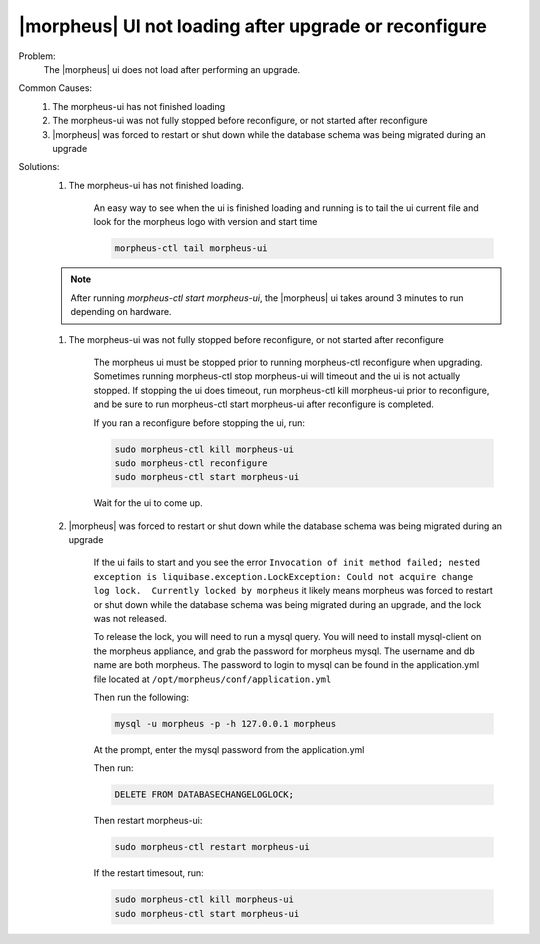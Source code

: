 |morpheus| UI not loading after upgrade or reconfigure
======================================================

Problem:
  The |morpheus| ui does not load after performing an upgrade.

Common Causes:
   #. The morpheus-ui has not finished loading
   #. The morpheus-ui was not fully stopped before reconfigure, or not started after reconfigure
   #. |morpheus| was forced to restart or shut down while the database schema was being migrated during an upgrade

Solutions:
  #. The morpheus-ui has not finished loading.

      An easy way to see when the ui is finished loading and running is to tail the ui current file and look for the morpheus logo with version and start time

      .. code-block:: bash

        morpheus-ctl tail morpheus-ui

  .. NOTE:: After running `morpheus-ctl start morpheus-ui`, the |morpheus| ui takes around 3 minutes to run depending on hardware.

  #. The morpheus-ui was not fully stopped before reconfigure, or not started after reconfigure

      The morpheus ui must be stopped prior to running morpheus-ctl reconfigure when upgrading. Sometimes running morpheus-ctl stop morpheus-ui will timeout and the ui is not actually stopped. If stopping the ui does timeout, run morpheus-ctl kill morpheus-ui prior to reconfigure, and be sure to run morpheus-ctl start morpheus-ui after reconfigure is completed.


      If you ran a reconfigure before stopping the ui, run:

      .. code-block:: bash

        sudo morpheus-ctl kill morpheus-ui
        sudo morpheus-ctl reconfigure
        sudo morpheus-ctl start morpheus-ui

      Wait for the ui to come up.

  #. |morpheus| was forced to restart or shut down while the database schema was being migrated during an upgrade

      If the ui fails to start and you see the error ``Invocation of init method failed; nested exception is liquibase.exception.LockException: Could not acquire change log lock.  Currently locked by morpheus`` it likely means morpheus was forced to restart or shut down while the database schema was being migrated during an upgrade, and the lock was not released.

      To release the lock, you will need to run a mysql query. You will need to install mysql-client on the morpheus appliance, and grab the password for morpheus mysql. The username and db name are both morpheus. The password to login to mysql can be found in the application.yml file located at ``/opt/morpheus/conf/application.yml``

      Then run the following:

      .. code-block:: bash

        mysql -u morpheus -p -h 127.0.0.1 morpheus

      At the prompt, enter the mysql password from the application.yml

      Then run:

      .. code-block:: bash

        DELETE FROM DATABASECHANGELOGLOCK;

      Then restart morpheus-ui:

      .. code-block:: bash

        sudo morpheus-ctl restart morpheus-ui

      If the restart timesout, run:

      .. code-block:: bash

        sudo morpheus-ctl kill morpheus-ui
        sudo morpheus-ctl start morpheus-ui
